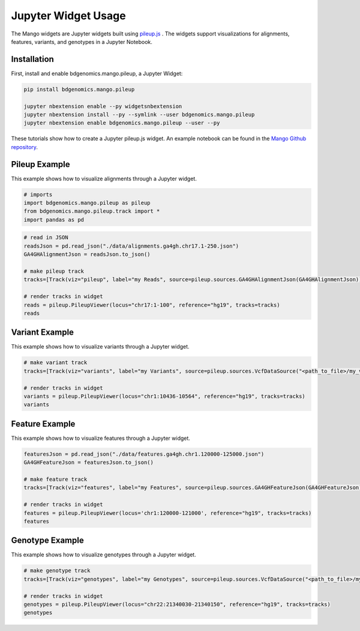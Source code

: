 Jupyter Widget Usage
====================

The Mango widgets are Jupyter widgets built using `pileup.js <https://github.com/hammerlab/pileup.js>`__ .
The widgets support visualizations for alignments, features,
variants, and genotypes in a Jupyter Notebook.

Installation
------------

First, install and enable bdgenomics.mango.pileup, a Jupyter Widget:


.. code:: bash

    pip install bdgenomics.mango.pileup

    jupyter nbextension enable --py widgetsnbextension
    jupyter nbextension install --py --symlink --user bdgenomics.mango.pileup
    jupyter nbextension enable bdgenomics.mango.pileup --user --py



These tutorials show how to create a Jupyter pileup.js widget. An example notebook can be found in the `Mango Github repository <https://github.com/bigdatagenomics/mango/blob/master/mango-viz/examples/pileup-tutorial.ipynb>`__.

Pileup Example
--------------

This example shows how to visualize alignments through a Jupyter widget.

.. code:: python

    # imports
    import bdgenomics.mango.pileup as pileup
    from bdgenomics.mango.pileup.track import *
    import pandas as pd


.. code:: python

    # read in JSON
    readsJson = pd.read_json("./data/alignments.ga4gh.chr17.1-250.json")
    GA4GHAlignmentJson = readsJson.to_json()

    # make pileup track
    tracks=[Track(viz="pileup", label="my Reads", source=pileup.sources.GA4GHAlignmentJson(GA4GHAlignmentJson))]

    # render tracks in widget
    reads = pileup.PileupViewer(locus="chr17:1-100", reference="hg19", tracks=tracks)
    reads

.. image:: ../img/jupyterWidgets/pileupWidget.png


Variant Example
---------------

This example shows how to visualize variants through a Jupyter widget.


.. code:: python

    # make variant track
    tracks=[Track(viz="variants", label="my Variants", source=pileup.sources.VcfDataSource("<path_to_file>/my_vcf.vcf"))]

    # render tracks in widget
    variants = pileup.PileupViewer(locus="chr1:10436-10564", reference="hg19", tracks=tracks)
    variants

.. image:: ../img/jupyterWidgets/variantWidget.png


Feature Example
---------------

This example shows how to visualize features through a Jupyter widget.

.. code:: python

    featuresJson = pd.read_json("./data/features.ga4gh.chr1.120000-125000.json")
    GA4GHFeatureJson = featuresJson.to_json()

    # make feature track
    tracks=[Track(viz="features", label="my Features", source=pileup.sources.GA4GHFeatureJson(GA4GHFeatureJson))]

    # render tracks in widget
    features = pileup.PileupViewer(locus='chr1:120000-121000', reference="hg19", tracks=tracks)
    features

.. image:: ../img/jupyterWidgets/featureWidget.png


Genotype Example
----------------

This example shows how to visualize genotypes through a Jupyter widget.

.. code:: python

    # make genotype track
    tracks=[Track(viz="genotypes", label="my Genotypes", source=pileup.sources.VcfDataSource("<path_to_file>/my_vcf.vcf"))]

    # render tracks in widget
    genotypes = pileup.PileupViewer(locus="chr22:21340030-21340150", reference="hg19", tracks=tracks)
    genotypes

.. image:: ../img/jupyterWidgets/genotypeWidget.png